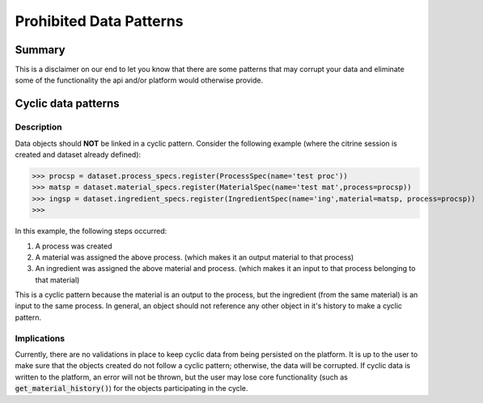 ========================
Prohibited Data Patterns
========================

Summary
=======

This is a disclaimer on our end to let you know that there are some patterns that may corrupt your data and eliminate 
some of the functionality the api and/or platform would otherwise provide.

Cyclic data patterns
====================

Description
-----------

Data objects should **NOT** be linked in a cyclic pattern. Consider the following example (where the citrine session is created and dataset already defined):

>>> procsp = dataset.process_specs.register(ProcessSpec(name='test proc'))
>>> matsp = dataset.material_specs.register(MaterialSpec(name='test mat',process=procsp))
>>> ingsp = dataset.ingredient_specs.register(IngredientSpec(name='ing',material=matsp, process=procsp))
>>>

In this example, the following steps occurred:

1. A process was created
2. A material was assigned the above process. (which makes it an output material to that process)
3. An ingredient was assigned the above material and process. (which makes it an input to that process belonging to that material)

This is a cyclic pattern because the material is an output to the process, but the ingredient (from the same material) is an input to the same process. 
In general, an object should not reference any other object in it's history to make a cyclic pattern.

Implications
------------

Currently, there are no validations in place to keep cyclic data from being persisted on the platform. It is up to the user to make sure that the 
objects created do not follow a cyclic pattern; otherwise, the data will be corrupted. If cyclic data is written to the platform, an error will 
not be thrown, but the user may lose core functionality (such as :code:`get_material_history()`) for the objects participating in the cycle.